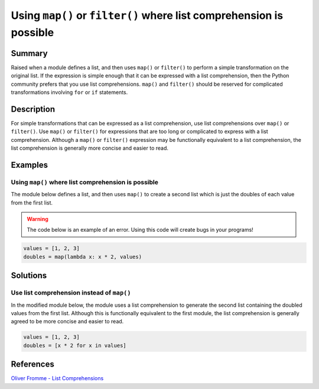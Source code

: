Using ``map()`` or ``filter()`` where list comprehension is possible
====================================================================

Summary
-------

Raised when a module defines a list, and then uses ``map()`` or ``filter()`` to perform a simple transformation on the original list. If the expression is simple enough that it can be expressed with a list comprehension, then the Python community prefers that you use list comprehensions. ``map()`` and ``filter()`` should be reserved for complicated transformations involving ``for`` or ``if`` statements.

Description
-----------

For simple transformations that can be expressed as a list comprehension, use list comprehensions over ``map()`` or ``filter()``. Use ``map()`` or ``filter()`` for expressions that are too long or complicated to express with a list comprehension. Although a ``map()`` or ``filter()`` expression may be functionally equivalent to a list comprehension, the list comprehension is generally more concise and easier to read.

Examples
----------

Using ``map()`` where list comprehension is possible
....................................................

The module below defines a list, and then uses ``map()`` to create a second list which is just the doubles of each value from the first list.

.. warning:: The code below is an example of an error. Using this code will create bugs in your programs!

.. code:: python

    values = [1, 2, 3]
    doubles = map(lambda x: x * 2, values)

Solutions
---------

Use list comprehension instead of ``map()``
...........................................

In the modified module below, the module uses a list comprehension to generate the second list containing the doubled values from the first list. Although this is functionally equivalent to the first module, the list comprehension is generally agreed to be more concise and easier to read.

.. code:: python

    values = [1, 2, 3]
    doubles = [x * 2 for x in values]
    
References
----------
`Oliver Fromme - List Comprehensions <http://www.secnetix.de/olli/Python/list_comprehensions.hawk>`_
